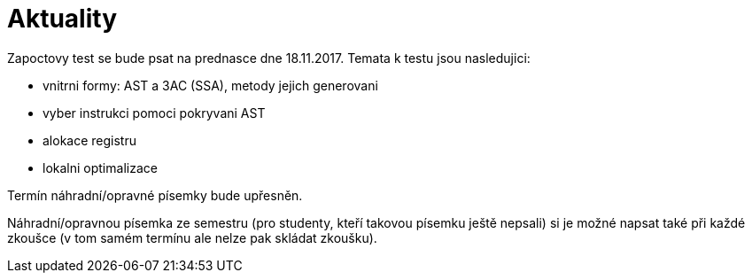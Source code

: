 = Aktuality 
:imagesdir: ../media/news


Zapoctovy test se bude psat na prednasce dne 18.11.2017. Temata k testu jsou nasledujici:

* vnitrni formy: AST a 3AC (SSA), metody jejich generovani
* vyber instrukci pomoci pokryvani AST
* alokace registru
* lokalni optimalizace

Termín náhradní/opravné písemky bude upřesněn.


Náhradní/opravnou písemka ze semestru (pro studenty, kteří takovou písemku ještě nepsali) si je možné napsat také při každé zkoušce (v tom samém termínu ale nelze pak skládat zkoušku).
